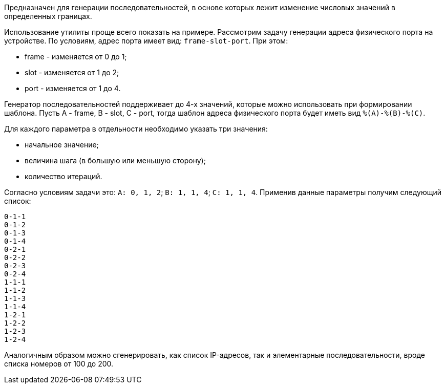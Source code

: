 Предназначен для генерации последовательностей, в основе которых лежит изменение числовых значений в определенных границах.

Использование утилиты проще всего показать на примере. Рассмотрим задачу генерации адреса физического порта на устройстве. По условиям, адрес порта имеет вид: `frame-slot-port`. При этом:

* frame - изменяется от 0 до 1;
* slot - изменяется от 1 до 2;
* port - изменяется от 1 до 4.

Генератор последовательностей поддерживает до 4-х значений, которые можно использовать при формировании шаблона. Пусть A - frame, B - slot, C - port, тогда шаблон адреса физического порта будет иметь вид `%(A)-%(B)-%\(C)`.

Для каждого параметра в отдельности необходимо указать три значения:

* начальное значение;
* величина шага (в большую или меньшую сторону);
* количество итераций.

Согласно условиям задачи это: `A: 0, 1, 2`; `B: 1, 1, 4`; `C: 1, 1, 4`. Применив данные параметры получим следующий список:

----
0-1-1
0-1-2
0-1-3
0-1-4
0-2-1
0-2-2
0-2-3
0-2-4
1-1-1
1-1-2
1-1-3
1-1-4
1-2-1
1-2-2
1-2-3
1-2-4
----

Аналогичным образом можно сгенерировать, как список IP-адресов, так и элементарные последовательности, вроде списка номеров от 100 до 200.
